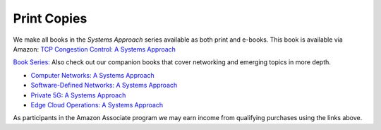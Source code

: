 .. role:: pop

:pop:`Print Copies`
===========================

We make all books in the *Systems Approach* series available as both
print and e-books. This book is available via Amazon: `TCP Congestion Control: A Systems Approach <https://amzn.to/3UTYi3T>`__

`Book Series: <https://systemsapproach.org/books/>`__ Also check out
our companion books that cover networking and emerging topics in more depth.

* `Computer Networks: A Systems Approach <https://amzn.to/3CtG81U>`__

* `Software-Defined Networks: A Systems Approach
  <https://amzn.to/3rmLdCP>`__
  
* `Private 5G: A Systems Approach <https://amzn.to/3BBAQA6>`__

* `Edge Cloud Operations: A Systems Approach <https://amzn.to/3MfvK13>`__

.. * `TCP Congestion Control: A Systems Approach <https://amzn.to/3UTYi3T>`__

As participants in the Amazon Associate program we may earn income from qualifying purchases using the links above.
